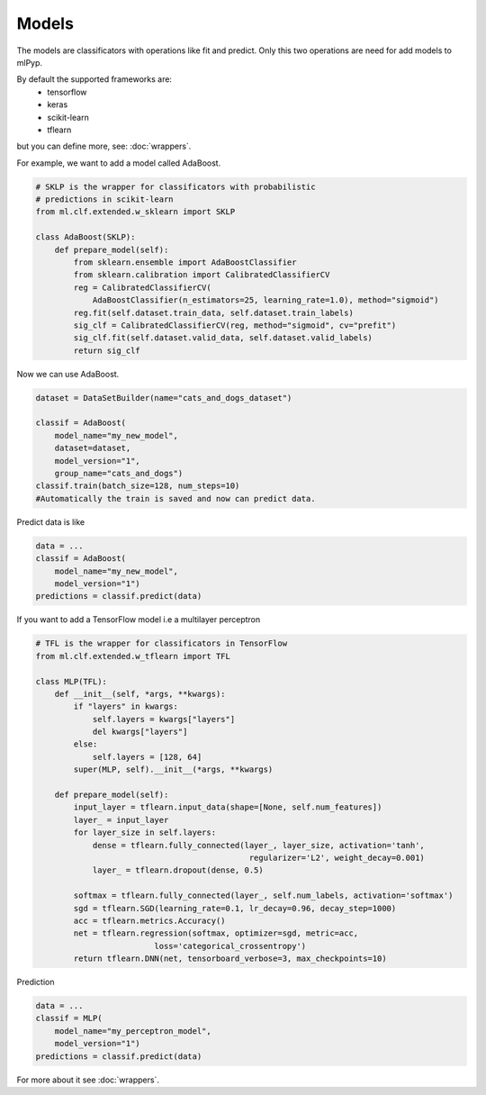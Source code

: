 Models
=====================================

The models are classificators with operations like fit and predict. Only this two operations are
need for add models to mlPyp.

By default the supported frameworks are:
    * tensorflow
    * keras
    * scikit-learn
    * tflearn

but you can define more, see: :doc:`wrappers`.

For example, we want to add a model called AdaBoost.

.. code-block:: python

    # SKLP is the wrapper for classificators with probabilistic 
    # predictions in scikit-learn
    from ml.clf.extended.w_sklearn import SKLP

    class AdaBoost(SKLP):
        def prepare_model(self):
            from sklearn.ensemble import AdaBoostClassifier
            from sklearn.calibration import CalibratedClassifierCV
            reg = CalibratedClassifierCV(
                AdaBoostClassifier(n_estimators=25, learning_rate=1.0), method="sigmoid")
            reg.fit(self.dataset.train_data, self.dataset.train_labels)
            sig_clf = CalibratedClassifierCV(reg, method="sigmoid", cv="prefit")
            sig_clf.fit(self.dataset.valid_data, self.dataset.valid_labels)
            return sig_clf

Now we can use AdaBoost.

.. code-block:: python

    dataset = DataSetBuilder(name="cats_and_dogs_dataset")

    classif = AdaBoost(
        model_name="my_new_model",
        dataset=dataset,
        model_version="1",
        group_name="cats_and_dogs")
    classif.train(batch_size=128, num_steps=10)
    #Automatically the train is saved and now can predict data.

Predict data is like
    
.. code-block:: python

    data = ...
    classif = AdaBoost(
        model_name="my_new_model",
        model_version="1")
    predictions = classif.predict(data)

If you want to add a TensorFlow model i.e a multilayer perceptron

.. code-block:: python

    # TFL is the wrapper for classificators in TensorFlow
    from ml.clf.extended.w_tflearn import TFL

    class MLP(TFL):
        def __init__(self, *args, **kwargs):
            if "layers" in kwargs:
                self.layers = kwargs["layers"]
                del kwargs["layers"]
            else:
                self.layers = [128, 64]
            super(MLP, self).__init__(*args, **kwargs)

        def prepare_model(self):
            input_layer = tflearn.input_data(shape=[None, self.num_features])
            layer_ = input_layer
            for layer_size in self.layers:
                dense = tflearn.fully_connected(layer_, layer_size, activation='tanh',
                                                 regularizer='L2', weight_decay=0.001)
                layer_ = tflearn.dropout(dense, 0.5)

            softmax = tflearn.fully_connected(layer_, self.num_labels, activation='softmax')
            sgd = tflearn.SGD(learning_rate=0.1, lr_decay=0.96, decay_step=1000)
            acc = tflearn.metrics.Accuracy()
            net = tflearn.regression(softmax, optimizer=sgd, metric=acc,
                             loss='categorical_crossentropy')
            return tflearn.DNN(net, tensorboard_verbose=3, max_checkpoints=10)

Prediction

.. code-block:: python
    
    data = ...
    classif = MLP(
        model_name="my_perceptron_model",
        model_version="1")
    predictions = classif.predict(data)

For more about it see :doc:`wrappers`.
